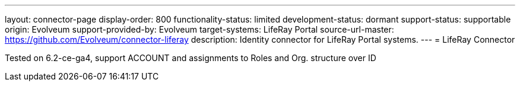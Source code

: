---
layout: connector-page
display-order: 800
functionality-status: limited
development-status: dormant
support-status: supportable
origin: Evolveum
support-provided-by: Evolveum
target-systems: LifeRay Portal
source-url-master: https://github.com/Evolveum/connector-liferay
description: Identity connector for LifeRay Portal systems.
---
= LifeRay Connector

Tested on 6.2-ce-ga4, support ACCOUNT and assignments to Roles and Org. structure over ID
